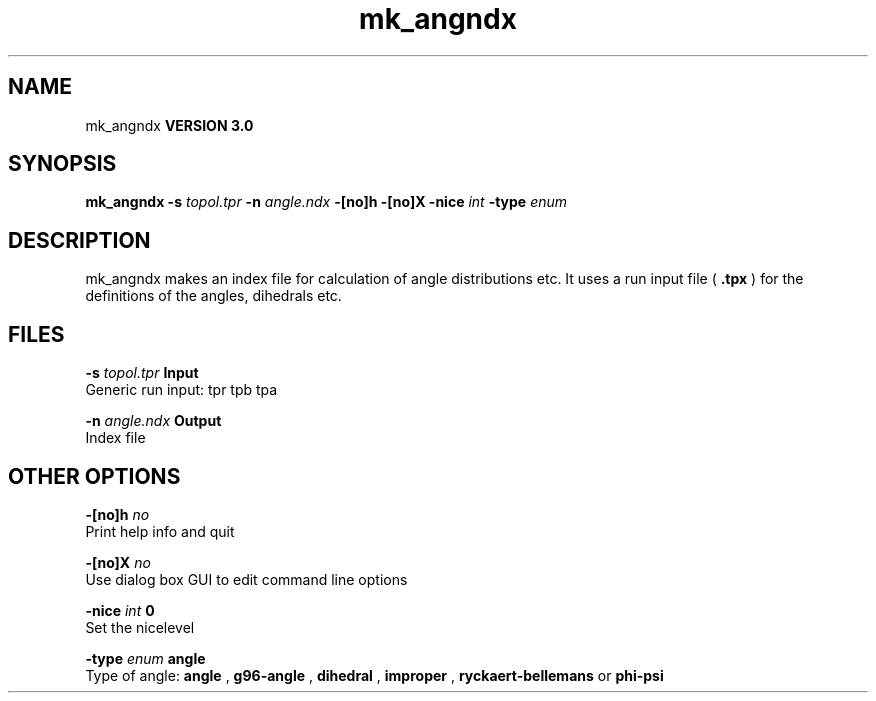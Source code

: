.TH mk_angndx 1 "Mon 23 Jul 2001"
.SH NAME
mk_angndx
.B VERSION 3.0
.SH SYNOPSIS
\f3mk_angndx\fP
.BI "-s" " topol.tpr "
.BI "-n" " angle.ndx "
.BI "-[no]h" ""
.BI "-[no]X" ""
.BI "-nice" " int "
.BI "-type" " enum "
.SH DESCRIPTION
mk_angndx makes an index file for calculation of
angle distributions etc. It uses a run input file (
.B .tpx
) for the
definitions of the angles, dihedrals etc.
.SH FILES
.BI "-s" " topol.tpr" 
.B Input
 Generic run input: tpr tpb tpa 

.BI "-n" " angle.ndx" 
.B Output
 Index file 

.SH OTHER OPTIONS
.BI "-[no]h"  "    no"
 Print help info and quit

.BI "-[no]X"  "    no"
 Use dialog box GUI to edit command line options

.BI "-nice"  " int" " 0" 
 Set the nicelevel

.BI "-type"  " enum" " angle" 
 Type of angle: 
.B angle
, 
.B g96-angle
, 
.B dihedral
, 
.B improper
, 
.B ryckaert-bellemans
or 
.B phi-psi


